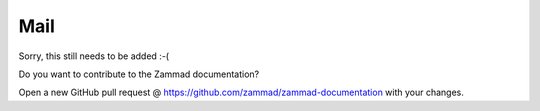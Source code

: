 Mail
****

Sorry, this still needs to be added :-(

Do you want to contribute to the Zammad documentation?

Open a new GitHub pull request @ https://github.com/zammad/zammad-documentation with your changes.

